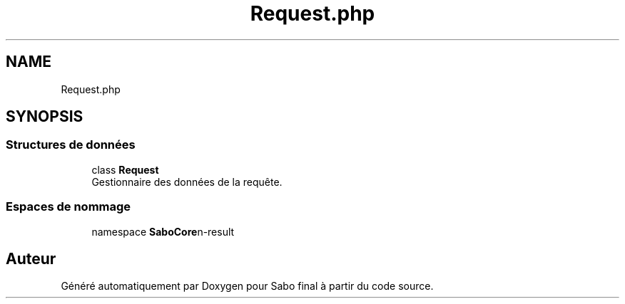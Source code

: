 .TH "Request.php" 3 "Mardi 23 Juillet 2024" "Version 1.1.1" "Sabo final" \" -*- nroff -*-
.ad l
.nh
.SH NAME
Request.php
.SH SYNOPSIS
.br
.PP
.SS "Structures de données"

.in +1c
.ti -1c
.RI "class \fBRequest\fP"
.br
.RI "Gestionnaire des données de la requête\&. "
.in -1c
.SS "Espaces de nommage"

.in +1c
.ti -1c
.RI "namespace \fBSaboCore\\Routing\\Request\fP"
.br
.in -1c
.SH "Auteur"
.PP 
Généré automatiquement par Doxygen pour Sabo final à partir du code source\&.
